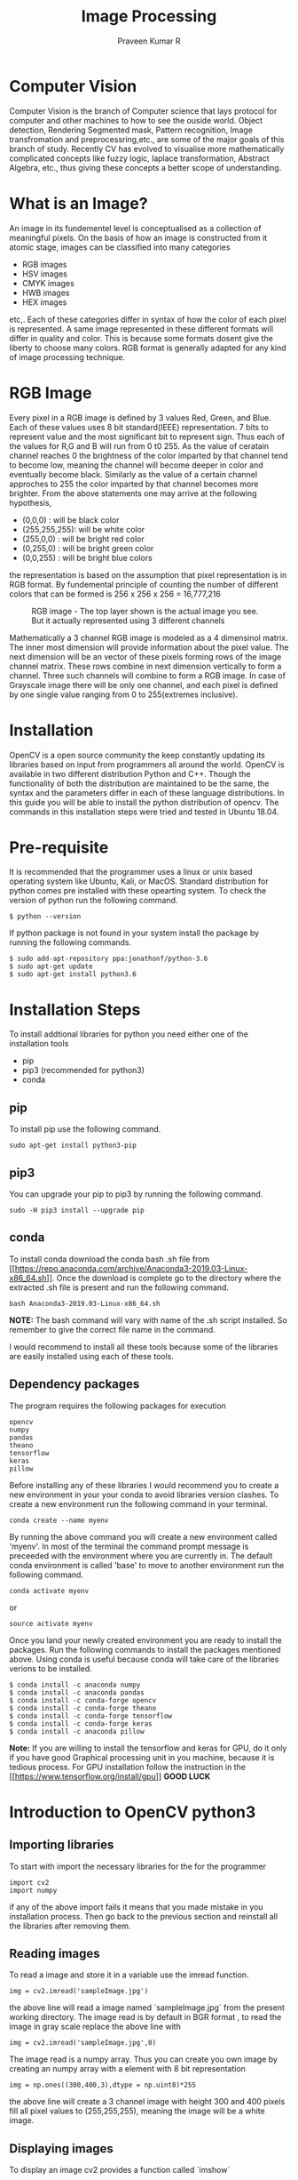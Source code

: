 #+TITLE: Image Processing
#+AUTHOR: Praveen Kumar R


#+LaTex_HEADER: \usepackage{palatino}
#+LaTex_HEADER: \usepackage[top=1in,bottom=1.25in,left=1.25in,right=1.25in]{geometry}
#+LaTex_HEADER: \usepackage{setspace}
#+OPTIONS: toc:nil
#+OPTIONS: num:1
#+STARTUP: showeverything
* Computer Vision
Computer Vision is the branch of Computer science that lays protocol for computer and    
other machines to how to see the ouside world. Object detection, Rendering Segmented mask,    
Pattern recognition, Image transfromation and preprocessring,etc., are some of the major   
goals of this branch of study. Recently CV has evolved to visualise more mathematically    
complicated concepts like fuzzy logic, laplace transformation, Abstract Algebra, etc.,    
thus giving these concepts a better scope of understanding.

* What is an Image?
An image in its fundementel level is conceptualised as a collection of meaningful pixels.   
On the basis of how an image is constructed from it atomic stage, images can be classified   
into many categories
- RGB images
- HSV images
- CMYK images
- HWB images
- HEX images
etc,.
Each of these categories differ in syntax of how the color of each pixel is represented. A same image   
represented in these different formats will differ in quality and color. This is because some   
formats dosent give the liberty to choose many colors. RGB format is generally adapted   
for any kind of image processing technique.   

* RGB Image
Every pixel in a RGB image is defined by 3 values Red, Green, and Blue. Each of these values   
uses 8 bit standard(IEEE) representation. 7 bits to represent value and the most significant bit   
to represent sign. Thus each of the values for R,G and B will run from 0 t0 255. As the value of   
ceratain channel reaches 0 the brightness of the color imparted by that channel tend to become low, meaning the channel will become deeper in color and eventually become black.
Similarly as the value of a certain channel approches to 255 the color imparted by that channel    becomes
more brighter. From the above statements one may arrive at the following hypothesis,   
- (0,0,0) : will be black color
- (255,255,255): will be white color
- (255,0,0) : will be bright red color
- (0,255,0) : will be bright green color
- (0,0,255) : will be bright blue colors   
the representation is based on the assumption that pixel representation is in RGB format.   
By fundemental principle of counting the number of different colors that can be formed is   
256 x 256 x 256 = 16,777,216    
#+CAPTION: RGB image - The top layer shown is the actual image you see. But it actually represented using 3 different channels
#+NAME:   fig1
#+attr_html: :width 250px
#+attr_latex: :width 250px
[[./rgb.png]]

Mathematically a 3 channel RGB image is modeled as a 4 dimensinol matrix. The inner most dimension   
will provide information about the pixel value. The next dimension will be an vector of these pixels forming   
rows of the image channel matrix. These rows combine in next dimension vertically to form a channel. Three such   
channels will combine to form a RGB image. In case of Grayscale image there will be only one channel, and each pixel   
is defined by one single value ranging from 0 to 255(extremes inclusive).  

* Installation
OpenCV is a open source community the keep constantly updating its libraries  
based on input from programmers all around the world. OpenCV is available in two  
different distribution Python and C++. Though the functionality of both the distribution  
are maintained to be the same, the syntax and the parameters differ in each of these language  
distributions. In this guide you will be able to install the python distribution of opencv.  
The commands in this installation steps were tried and tested in Ubuntu 18.04.  

* Pre-requisite
It is recommended that the programmer uses a linux or unix based operating system like  
Ubuntu, Kali, or MacOS. Standard distribution for python comes pre installed with  
these opearting system. To check the version of python run the following command.  
#+BEGIN_EXAMPLE
$ python --version
#+END_EXAMPLE
If python package is not found in your system install the package by running the  
following commands.  
#+BEGIN_EXAMPLE
$ sudo add-apt-repository ppa:jonathonf/python-3.6
$ sudo apt-get update
$ sudo apt-get install python3.6
#+END_EXAMPLE
*  Installation Steps
To install addtional libraries for python you need either one of the installation tools  
- pip
- pip3 (recommended for python3)
- conda
** pip
To install pip use the following command.

#+BEGIN_EXAMPLE
sudo apt-get install python3-pip
#+END_EXAMPLE
** pip3
You can upgrade your pip to pip3 by running the following command.
#+BEGIN_EXAMPLE
sudo -H pip3 install --upgrade pip
#+END_EXAMPLE
** conda
To install conda download the conda bash .sh file from [[[[https://repo.anaconda.com/archive/Anaconda3-2019.03-Linux-x86_64.sh]]]].  
Once the download is complete go to the directory where the extracted .sh file is present  
and run the following command.  
#+BEGIN_EXAMPLE
bash Anaconda3-2019.03-Linux-x86_64.sh
#+END_EXAMPLE
**NOTE:** The bash command will vary with name of the .sh script installed. So remember  
 to give the correct file name in the command. \newline 

I would recommend to install all these tools because some of the libraries are easily  
installed using each of these tools.  

** Dependency packages
The program requires the following packages for execution  
#+BEGIN_EXAMPLE
opencv
numpy
pandas
theano
tensorflow
keras
pillow
#+END_EXAMPLE
Before installing any of these libraries I would recommend you to create a new environment
in your your conda to avoid libraries version clashes. To create a new environment run the following 
command in your terminal.
#+BEGIN_EXAMPLE
conda create --name myenv
#+END_EXAMPLE
By running the above command you will create a new environment called 'myenv'. In most of the terminal
the command prompt message is preceeded with the environment where you are currently in. The default conda 
environment is called 'base' to move to another environment run the following command.
#+BEGIN_EXAMPLE
conda activate myenv
#+END_EXAMPLE
or 
#+BEGIN_EXAMPLE
source activate myenv
#+END_EXAMPLE
Once you land your newly created environment you are ready to install the packages. Run the following commands to install the
packages mentioned above. Using conda is useful because conda will take care of the libraries verions to be installed.  
#+BEGIN_EXAMPLE
$ conda install -c anaconda numpy 
$ conda install -c anaconda pandas 
$ conda install -c conda-forge opencv 
$ conda install -c conda-forge theano 
$ conda install -c conda-forge tensorflow 
$ conda install -c conda-forge keras
$ conda install -c anaconda pillow
#+END_EXAMPLE

**Note:** If you are willing to install the tensorflow and keras for GPU, do it  
only if you have good Graphical processing unit in you machine, because it is  
tedious process. For GPU installation follow the instruction in the [[[[https://www.tensorflow.org/install/gpu]]]] 
**GOOD LUCK**
\newpage

* Introduction to OpenCV python3
** Importing libraries
To start with import the necessary libraries for the for the programmer  
#+BEGIN_EXAMPLE
import cv2
import numpy
#+END_EXAMPLE
if any of the above import fails it means that you made mistake in you installation  
process. Then go back to the previous section and reinstall all the libraries after  
removing them.  
** Reading images
To read a image and store it in a variable use the imread function.  
#+BEGIN_EXAMPLE
img = cv2.imread('sampleImage.jpg')
#+END_EXAMPLE
the above line will read a image named `sampleImage.jpg` from the present working directory.  
The image read is by default in BGR format , to read the image in gray scale replace the above  
line with  
#+BEGIN_EXAMPLE
img = cv2.imread('sampleImage.jpg',0)
#+END_EXAMPLE
The image read is a numpy array. Thus you can create you own image by creating an numpy array  
with a element with 8 bit representation  
#+BEGIN_EXAMPLE
img = np.ones((300,400,3),dtype = np.uint8)*255
#+END_EXAMPLE
the above line will create a 3 channel image with height 300 and 400 pixels fill all pixel values  
to (255,255,255), meaning the image will be a white image.  
** Displaying images

To display an image cv2 provides a function called `imshow`  
#+BEGIN_EXAMPLE
cv2.imshow('window_name',img)
#+END_EXAMPLE
If you run your code now your program might probably collapse and the window  
will stop responding. This is because once the imshow fuction is called the program  
will create a thread (child thread) to display the image but as soon as the child thread  
is created the parent process terminates leaving the child thread in orphan state.  
Thus the window will not repond to any clicks. So to avoid it always use the imshow function  
with a function called `waitKey()` to make the parent process to wait till the child terminates  
and close all the windows before you exit the program.  
#+BEGIN_EXAMPLE
cv2.imshow('window_name',img)
cv2.waitKey(0)
cv2.destroyAllWindows()
#+END_EXAMPLE
**NOTE:** `cv2.waitKey(0)` will make the program to halt and wait until a keyboard stroke  
is recieved. In case of video where the frame are continuously read, waiting for key board stroke will  
not be a efficient job to do, so we we give waitKey(1) where the program don't halt but continue executing  
and scans for keyboard stroke in interval of 1 sec.  
\newpage
So a Simple program will look like  
#+BEGIN_EXAMPLE
import cv2
import numpy as np

img = cv2.imread('sampleImage.jpg')

cv2.imshow('Image',img)
cv2.waitKey(0)
cv2.destroyAllWindows()
#+END_EXAMPLE

So to display a live video use this program  
#+BEGIN_EXAMPLE
import cv2
import numpy as np

cap = cv2.VideoCapture(0)
while True:
   ret,frame = cap.read()
   cv2.imshow('video',frame)
   if(cv2.waitKey(1)==13):
      break
cap.release()
cv2.destroyAllWindows()
#+END_EXAMPLE
#+CAPTION: Output
#+NAME:   fig1
#+attr_html: :width 250px
#+attr_latex: :width 250px
[[./videoDemo2.png]]
